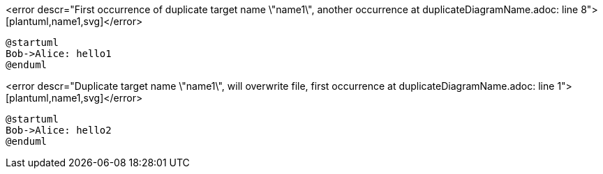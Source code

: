 <error descr="First occurrence of duplicate target name \"name1\", another occurrence at duplicateDiagramName.adoc: line 8">[plantuml,name1,svg]</error>
----
@startuml
Bob->Alice: hello1
@enduml
----

<error descr="Duplicate target name \"name1\", will overwrite file, first occurrence at duplicateDiagramName.adoc: line 1">[plantuml,name1,svg]</error>
----
@startuml
Bob->Alice: hello2
@enduml
----
